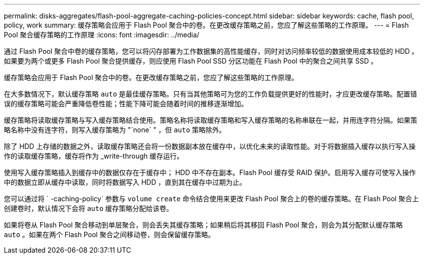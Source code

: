 ---
permalink: disks-aggregates/flash-pool-aggregate-caching-policies-concept.html 
sidebar: sidebar 
keywords: cache, flash pool, policy, work 
summary: 缓存策略会应用于 Flash Pool 聚合中的卷。在更改缓存策略之前，您应了解这些策略的工作原理。 
---
= Flash Pool 聚合缓存策略的工作原理
:icons: font
:imagesdir: ../media/


[role="lead"]
通过 Flash Pool 聚合中卷的缓存策略，您可以将闪存部署为工作数据集的高性能缓存，同时对访问频率较低的数据使用成本较低的 HDD 。如果要为两个或更多 Flash Pool 聚合提供缓存，则应使用 Flash Pool SSD 分区功能在 Flash Pool 中的聚合之间共享 SSD 。

缓存策略会应用于 Flash Pool 聚合中的卷。在更改缓存策略之前，您应了解这些策略的工作原理。

在大多数情况下，默认缓存策略 `auto` 是最佳缓存策略。只有当其他策略可为您的工作负载提供更好的性能时，才应更改缓存策略。配置错误的缓存策略可能会严重降低卷性能；性能下降可能会随着时间的推移逐渐增加。

缓存策略将读取缓存策略与写入缓存策略结合使用。策略名称将读取缓存策略和写入缓存策略的名称串联在一起，并用连字符分隔。如果策略名称中没有连字符，则写入缓存策略为 "`none` " ，但 `auto` 策略除外。

除了 HDD 上存储的数据之外，读取缓存策略还会将一份数据副本放在缓存中，以优化未来的读取性能。对于将数据插入缓存以执行写入操作的读取缓存策略，缓存将作为 _write-through 缓存运行。

使用写入缓存策略插入到缓存中的数据仅存在于缓存中； HDD 中不存在副本。Flash Pool 缓存受 RAID 保护。启用写入缓存可使写入操作中的数据立即从缓存中读取，同时将数据写入 HDD ，直到其在缓存中过期为止。

您可以通过将 ` -caching-policy` 参数与 `volume create` 命令结合使用来更改 Flash Pool 聚合上的卷的缓存策略。在 Flash Pool 聚合上创建卷时，默认情况下会将 `auto` 缓存策略分配给该卷。

如果将卷从 Flash Pool 聚合移动到单层聚合，则会丢失其缓存策略；如果稍后将其移回 Flash Pool 聚合，则会为其分配默认缓存策略 `auto` 。如果在两个 Flash Pool 聚合之间移动卷，则会保留缓存策略。
